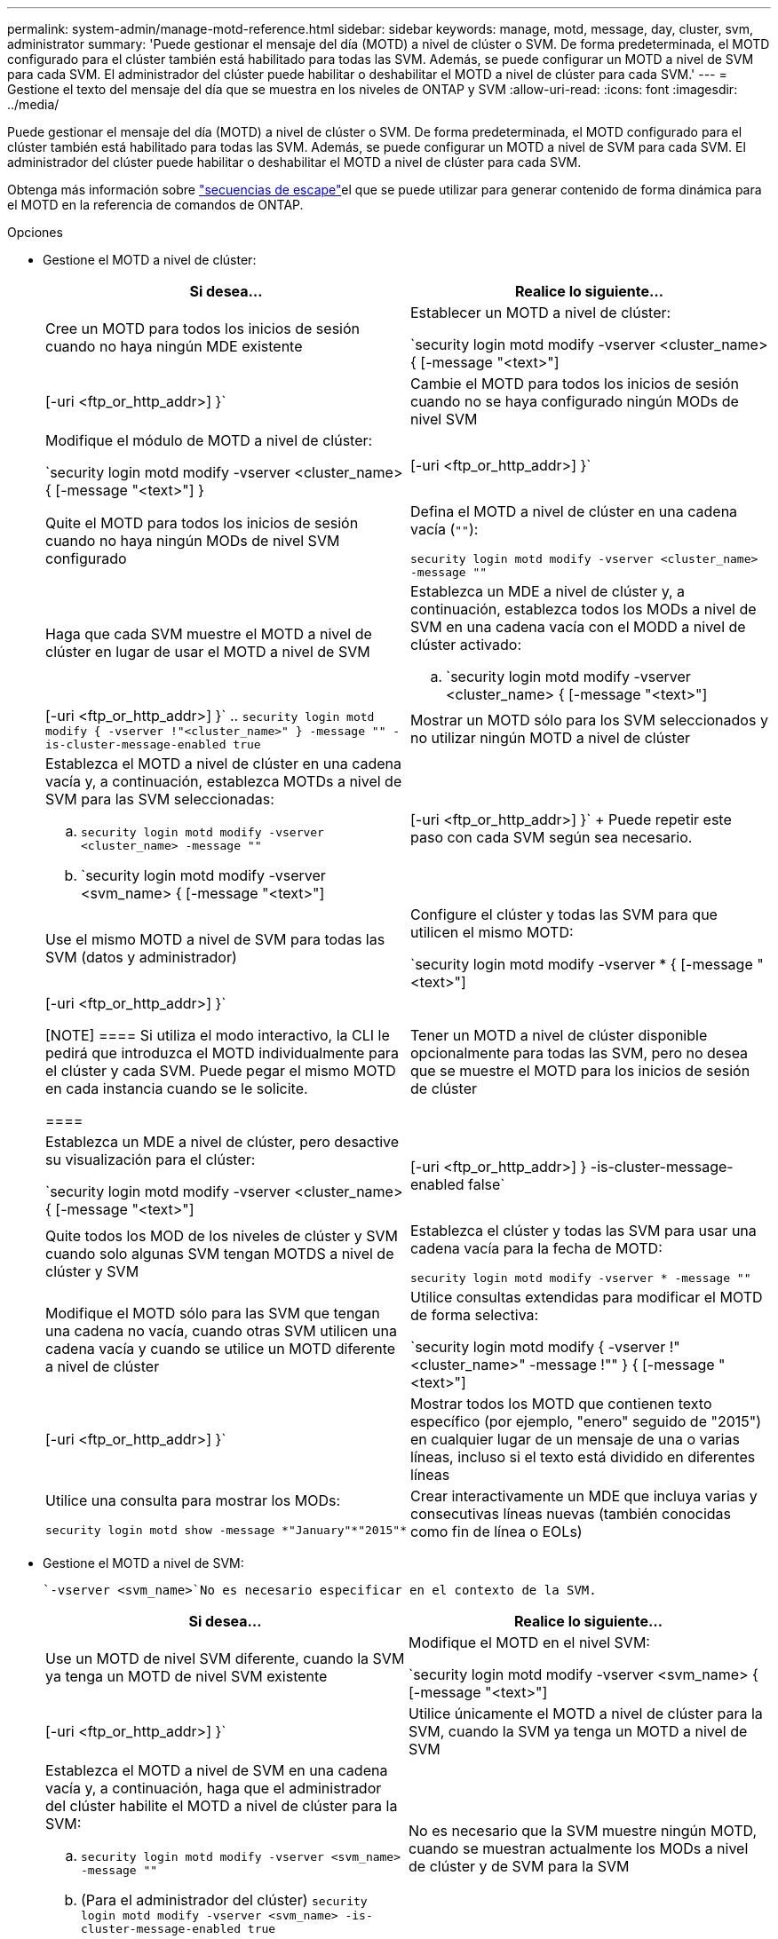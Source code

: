 ---
permalink: system-admin/manage-motd-reference.html 
sidebar: sidebar 
keywords: manage, motd, message, day, cluster, svm, administrator 
summary: 'Puede gestionar el mensaje del día (MOTD) a nivel de clúster o SVM. De forma predeterminada, el MOTD configurado para el clúster también está habilitado para todas las SVM. Además, se puede configurar un MOTD a nivel de SVM para cada SVM. El administrador del clúster puede habilitar o deshabilitar el MOTD a nivel de clúster para cada SVM.' 
---
= Gestione el texto del mensaje del día que se muestra en los niveles de ONTAP y SVM
:allow-uri-read: 
:icons: font
:imagesdir: ../media/


[role="lead"]
Puede gestionar el mensaje del día (MOTD) a nivel de clúster o SVM. De forma predeterminada, el MOTD configurado para el clúster también está habilitado para todas las SVM. Además, se puede configurar un MOTD a nivel de SVM para cada SVM. El administrador del clúster puede habilitar o deshabilitar el MOTD a nivel de clúster para cada SVM.

Obtenga más información sobre link:https://docs.netapp.com/us-en/ontap-cli//security-login-motd-modify.html#parameters["secuencias de escape"^]el que se puede utilizar para generar contenido de forma dinámica para el MOTD en la referencia de comandos de ONTAP.

.Opciones
* Gestione el MOTD a nivel de clúster:
+
|===
| Si desea... | Realice lo siguiente... 


 a| 
Cree un MOTD para todos los inicios de sesión cuando no haya ningún MDE existente
 a| 
Establecer un MOTD a nivel de clúster:

`security login motd modify -vserver <cluster_name> { [-message "<text>"] | [-uri <ftp_or_http_addr>] }`



 a| 
Cambie el MOTD para todos los inicios de sesión cuando no se haya configurado ningún MODs de nivel SVM
 a| 
Modifique el módulo de MOTD a nivel de clúster:

`security login motd modify -vserver <cluster_name> { [-message "<text>"] } | [-uri <ftp_or_http_addr>] }`



 a| 
Quite el MOTD para todos los inicios de sesión cuando no haya ningún MODs de nivel SVM configurado
 a| 
Defina el MOTD a nivel de clúster en una cadena vacía (`""`):

`security login motd modify -vserver <cluster_name> -message ""`



 a| 
Haga que cada SVM muestre el MOTD a nivel de clúster en lugar de usar el MOTD a nivel de SVM
 a| 
Establezca un MDE a nivel de clúster y, a continuación, establezca todos los MODs a nivel de SVM en una cadena vacía con el MODD a nivel de clúster activado:

.. `security login motd modify -vserver <cluster_name> { [-message "<text>"] | [-uri <ftp_or_http_addr>] }`
.. `security login motd modify { -vserver !"<cluster_name>" } -message "" -is-cluster-message-enabled true`




 a| 
Mostrar un MOTD sólo para los SVM seleccionados y no utilizar ningún MOTD a nivel de clúster
 a| 
Establezca el MOTD a nivel de clúster en una cadena vacía y, a continuación, establezca MOTDs a nivel de SVM para las SVM seleccionadas:

.. `security login motd modify -vserver <cluster_name> -message ""`
.. `security login motd modify -vserver <svm_name> { [-message "<text>"] | [-uri <ftp_or_http_addr>] }`
+
Puede repetir este paso con cada SVM según sea necesario.





 a| 
Use el mismo MOTD a nivel de SVM para todas las SVM (datos y administrador)
 a| 
Configure el clúster y todas las SVM para que utilicen el mismo MOTD:

`security login motd modify -vserver * { [-message "<text>"] | [-uri <ftp_or_http_addr>] }`

[NOTE]
====
Si utiliza el modo interactivo, la CLI le pedirá que introduzca el MOTD individualmente para el clúster y cada SVM. Puede pegar el mismo MOTD en cada instancia cuando se le solicite.

====


 a| 
Tener un MOTD a nivel de clúster disponible opcionalmente para todas las SVM, pero no desea que se muestre el MOTD para los inicios de sesión de clúster
 a| 
Establezca un MDE a nivel de clúster, pero desactive su visualización para el clúster:

`security login motd modify -vserver <cluster_name> { [-message "<text>"] | [-uri <ftp_or_http_addr>] } -is-cluster-message-enabled false`



 a| 
Quite todos los MOD de los niveles de clúster y SVM cuando solo algunas SVM tengan MOTDS a nivel de clúster y SVM
 a| 
Establezca el clúster y todas las SVM para usar una cadena vacía para la fecha de MOTD:

`security login motd modify -vserver * -message ""`



 a| 
Modifique el MOTD sólo para las SVM que tengan una cadena no vacía, cuando otras SVM utilicen una cadena vacía y cuando se utilice un MOTD diferente a nivel de clúster
 a| 
Utilice consultas extendidas para modificar el MOTD de forma selectiva:

`security login motd modify { -vserver !"<cluster_name>" -message !"" } { [-message "<text>"] | [-uri <ftp_or_http_addr>] }`



 a| 
Mostrar todos los MOTD que contienen texto específico (por ejemplo, "enero" seguido de "2015") en cualquier lugar de un mensaje de una o varias líneas, incluso si el texto está dividido en diferentes líneas
 a| 
Utilice una consulta para mostrar los MODs:

[listing]
----
security login motd show -message *"January"*"2015"*
----


 a| 
Crear interactivamente un MDE que incluya varias y consecutivas líneas nuevas (también conocidas como fin de línea o EOLs)
 a| 
En el modo interactivo, presione la barra espaciadora seguida de Intro para crear una línea en blanco sin terminar la entrada para el MODD.

|===
* Gestione el MOTD a nivel de SVM:
+
 `-vserver <svm_name>`No es necesario especificar en el contexto de la SVM.

+
|===
| Si desea... | Realice lo siguiente... 


 a| 
Use un MOTD de nivel SVM diferente, cuando la SVM ya tenga un MOTD de nivel SVM existente
 a| 
Modifique el MOTD en el nivel SVM:

`security login motd modify -vserver <svm_name> { [-message "<text>"] | [-uri <ftp_or_http_addr>] }`



 a| 
Utilice únicamente el MOTD a nivel de clúster para la SVM, cuando la SVM ya tenga un MOTD a nivel de SVM
 a| 
Establezca el MOTD a nivel de SVM en una cadena vacía y, a continuación, haga que el administrador del clúster habilite el MOTD a nivel de clúster para la SVM:

.. `security login motd modify -vserver <svm_name> -message ""`
.. (Para el administrador del clúster) `security login motd modify -vserver <svm_name> -is-cluster-message-enabled true`




 a| 
No es necesario que la SVM muestre ningún MOTD, cuando se muestran actualmente los MODs a nivel de clúster y de SVM para la SVM
 a| 
Establezca el MOTD a nivel de SVM en una cadena vacía y, a continuación, haga que el administrador del clúster deshabilite el MOTD a nivel de clúster para la SVM:

.. `security login motd modify -vserver <svm_name> -message ""`
.. (Para el administrador del clúster) `security login motd modify -vserver <svm_name> -is-cluster-message-enabled false`


|===


.Información relacionada
* link:https://docs.netapp.com/us-en/ontap-cli/security-login-motd-modify.html["modificación de los motd de inicio de sesión de seguridad"^]
* link:https://docs.netapp.com/us-en/ontap-cli/security-login-motd-show.html["inicio de sesión de seguridad motd show"^]

